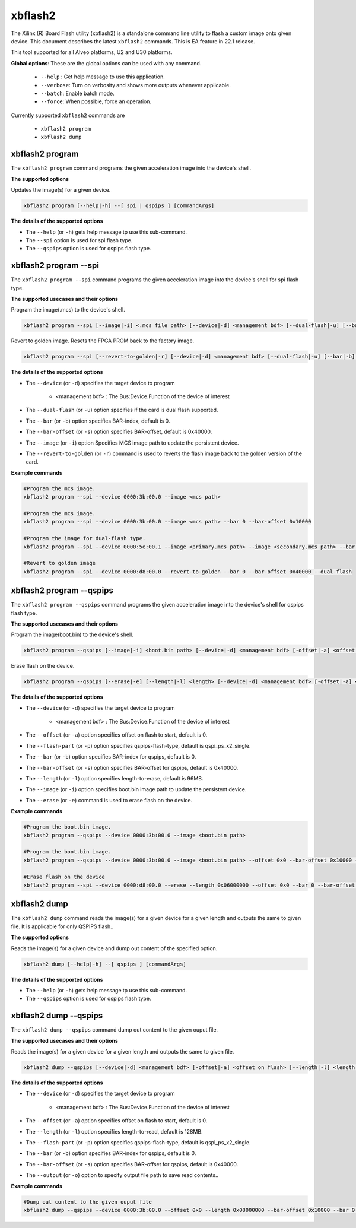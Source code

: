 .. _xbflash2.rst:

..
   comment:: SPDX-License-Identifier: Apache-2.0
   comment:: Copyright (C) 2022 Xilinx, Inc. All rights reserved.

xbflash2
========

The Xilinx (R) Board Flash utility (xbflash2) is a standalone command line utility  to flash a custom image onto given device. This document describes the latest ``xbflash2`` commands. This is EA feature in 22.1 release.

This tool supported for all Alveo platforms, U2 and U30 platforms.

**Global options**: These are the global options can be used with any command. 

 - ``--help`` : Get help message to use this application.
 - ``--verbose``: Turn on verbosity and shows more outputs whenever applicable.
 - ``--batch``: Enable batch mode.
 - ``--force``: When possible, force an operation.

Currently supported ``xbflash2`` commands are

    - ``xbflash2 program``    
    - ``xbflash2 dump``


xbflash2 program
~~~~~~~~~~~~~~~~

The ``xbflash2 program`` command programs the given acceleration image into the device's shell.

**The supported options**

Updates the image(s) for a given device.

.. code-block:: shell

    xbflash2 program [--help|-h] --[ spi | qspips ] [commandArgs]

**The details of the supported options**

- The ``--help`` (or ``-h``) gets help message tp use this sub-command.
- The ``--spi`` option is used for spi flash type.
- The ``--qspips`` option is used for qspips flash type.


xbflash2 program --spi
~~~~~~~~~~~~~~~~~~~~~~

The ``xbflash2 program --spi`` command programs the given acceleration image into the device's shell for spi flash type.

**The supported usecases and their options**

Program the image(.mcs) to the device's shell.

.. code-block:: shell

    xbflash2 program --spi [--image|-i] <.mcs file path> [--device|-d] <management bdf> [--dual-flash|-u] [--bar|-b] <BAR index> [--bar-offset|-s] <BAR offset>

Revert to golden image. Resets the FPGA PROM back to the factory image.

.. code-block:: shell

    xbflash2 program --spi [--revert-to-golden|-r] [--device|-d] <management bdf> [--dual-flash|-u] [--bar|-b] <BAR index> [--bar-offset|-s] <BAR offset>


**The details of the supported options**

- The ``--device`` (or ``-d``) specifies the target device to program
    
    - <management bdf> : The Bus:Device.Function of the device of interest
 
- The ``--dual-flash`` (or ``-u``)  option specifies if the card is dual flash supported.

- The ``--bar`` (or ``-b``)  option specifies BAR-index, default is 0.

- The ``--bar-offset`` (or ``-s``)  option specifies BAR-offset, default is 0x40000.

- The ``--image`` (or ``-i``)  option Specifies MCS image path to update the persistent device. 
   
- The ``--revert-to-golden`` (or ``-r``)  command is used to reverts the flash image back to the golden version of the card.


**Example commands**


.. code-block:: shell
 
     #Program the mcs image. 
     xbflash2 program --spi --device 0000:3b:00.0 --image <mcs path>     
     
     #Program the mcs image.
     xbflash2 program --spi --device 0000:3b:00.0 --image <mcs path> --bar 0 --bar-offset 0x10000
     
     #Program the image for dual-flash type.
     xbflash2 program --spi --device 0000:5e:00.1 --image <primary.mcs path> --image <secondary.mcs path> --bar 0 --bar-offset 0x40000 --dual-flash
     
     #Revert to golden image
     xbflash2 program --spi --device 0000:d8:00.0 --revert-to-golden --bar 0 --bar-offset 0x40000 --dual-flash


xbflash2 program --qspips
~~~~~~~~~~~~~~~~~~~~~~~~~

The ``xbflash2 program --qspips`` command programs the given acceleration image into the device's shell for qspips flash type.

**The supported usecases and their options**

Program the image(boot.bin) to the device's shell.

.. code-block:: shell

    xbflash2 program --qspips [--image|-i] <boot.bin path> [--device|-d] <management bdf> [-offset|-a] <offset on flash> [--flash-part|-p] <qspips-flash-type> [--bar|-b] <BAR index> [--bar-offset|-s] <BAR offset>

Erase flash on the device.

.. code-block:: shell

    xbflash2 program --qspips [--erase|-e] [--length|-l] <length> [--device|-d] <management bdf> [-offset|-a] <offset on flash> [--flash-part|-p] <qspips-flash-type> [--bar|-b] <BAR index> [--bar-offset|-s] <BAR offset>


**The details of the supported options**

- The ``--device`` (or ``-d``) specifies the target device to program
    
    - <management bdf> : The Bus:Device.Function of the device of interest

- The ``--offset`` (or ``-a``)  option specifies offset on flash to start, default is 0.

- The ``--flash-part`` (or ``-p``)  option specifies qspips-flash-type, default is qspi_ps_x2_single.

- The ``--bar`` (or ``-b``)  option specifies BAR-index for qspips, default is 0.

- The ``--bar-offset`` (or ``-s``)  option specifies BAR-offset for qspips, default is 0x40000.

- The ``--length`` (or ``-l``)  option specifies length-to-erase, default is 96MB.

- The ``--image`` (or ``-i``)  option specifies boot.bin image path to update the persistent device.
   
- The ``--erase`` (or ``-e``)  command is used to erase flash on the device.


**Example commands**


.. code-block:: shell
 
     #Program the boot.bin image. 
     xbflash2 program --qspips --device 0000:3b:00.0 --image <boot.bin path>

     #Program the boot.bin image. 
     xbflash2 program --qspips --device 0000:3b:00.0 --image <boot.bin path> --offset 0x0 --bar-offset 0x10000 --bar 0 
     
     #Erase flash on the device
     xbflash2 program --spi --device 0000:d8:00.0 --erase --length 0x06000000 --offset 0x0 --bar 0 --bar-offset 0x40000


xbflash2 dump
~~~~~~~~~~~~~

The ``xbflash2 dump`` command reads the image(s) for a given device for a given length and outputs the same to given file. It is applicable for only QSPIPS flash..

**The supported options**

Reads the image(s) for a given device and dump out content of the specified option.

.. code-block:: shell

    xbflash2 dump [--help|-h] --[ qspips ] [commandArgs]

**The details of the supported options**

- The ``--help`` (or ``-h``) gets help message tp use this sub-command.
- The ``--qspips`` option is used for qspips flash type.


xbflash2 dump --qspips
~~~~~~~~~~~~~~~~~~~~~~

The ``xbflash2 dump --qspips`` command dump out content to the given ouput file. 

**The supported usecases and their options**

Reads the image(s) for a given device for a given length and outputs the same to given file.

.. code-block:: shell

    xbflash2 dump --qspips [--device|-d] <management bdf> [-offset|-a] <offset on flash> [--length|-l] <length to read> [--flash-part|-p] <qspips-flash-type> [--bar|-b] <BAR index> [--bar-offset|-s] <BAR offset> [--output|-o] <output file path>
    
**The details of the supported options**

- The ``--device`` (or ``-d``) specifies the target device to program
    
    - <management bdf> : The Bus:Device.Function of the device of interest

- The ``--offset`` (or ``-a``)  option specifies offset on flash to start, default is 0.

- The ``--length`` (or ``-l``)  option specifies length-to-read, default is 128MB.

- The ``--flash-part`` (or ``-p``)  option specifies qspips-flash-type, default is qspi_ps_x2_single.

- The ``--bar`` (or ``-b``)  option specifies BAR-index for qspips, default is 0.

- The ``--bar-offset`` (or ``-s``)  option specifies BAR-offset for qspips, default is 0x40000.

- The ``--output`` (or ``-o``)  option to specify output file path to save read contents..


**Example commands** 


.. code-block:: shell

      
    #Dump out content to the given ouput file
    xbflash2 dump --qspips --device 0000:3b:00.0 --offset 0x0 --length 0x08000000 --bar-offset 0x10000 --bar 0 --output /tmp/flash_dump.txt
    
